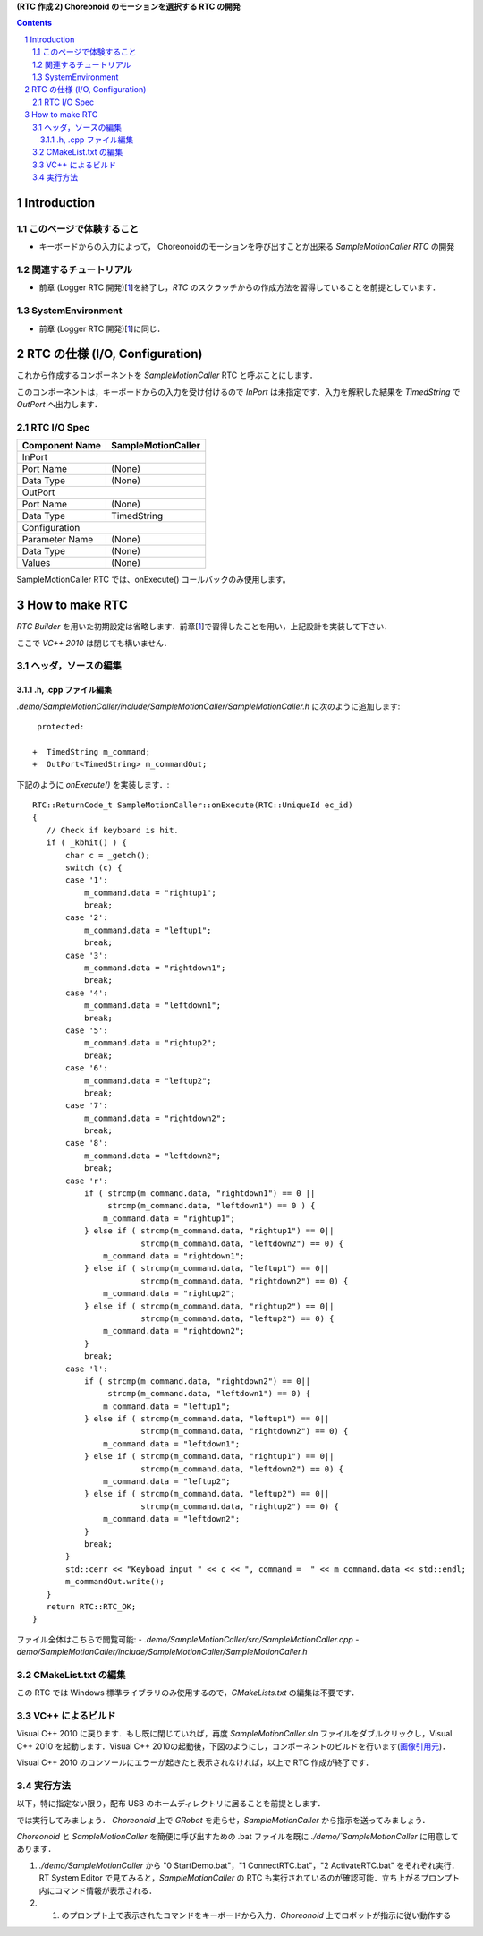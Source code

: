 **(RTC 作成 2) Choreonoid のモーションを選択する RTC の開発**

.. contents::
.. sectnum::

============
Introduction
============

このページで体験すること
========================

- キーボードからの入力によって， Choreonoidのモーションを呼び出すことが出来る `SampleMotionCaller RTC` の開発

関連するチュートリアル
======================
- 前章 (Logger RTC 開発)[1_]を終了し，`RTC` のスクラッチからの作成方法を習得していることを前提としています． 

SystemEnvironment
=================
- 前章 (Logger RTC 開発)[1_]に同じ．

===============================
RTC の仕様 (I/O, Configuration)
===============================

これから作成するコンポーネントを `SampleMotionCaller` RTC と呼ぶことにします．

このコンポーネントは，キーボードからの入力を受け付けるので `InPort` は未指定です．入力を解釈した結果を `TimedString` で `OutPort` へ出力します．

RTC I/O Spec
============

+----------------+--------------------+
| Component Name | SampleMotionCaller |
+================+====================+
|              InPort                 |
+----------------+--------------------+
|Port Name       | (None)             |
+----------------+--------------------+
|Data Type       | (None)             |
+----------------+--------------------+
|              OutPort                |
+----------------+--------------------+
|Port Name       | (None)             |
+----------------+--------------------+
|Data Type       | TimedString        |
+----------------+--------------------+
|              Configuration          |
+----------------+--------------------+
|Parameter Name  | (None)             |
+----------------+--------------------+
|Data Type       | (None)             |
+----------------+--------------------+
|Values          | (None)             |
+----------------+--------------------+

SampleMotionCaller RTC では、onExecute() コールバックのみ使用します。

===============
How to make RTC
===============
`RTC Builder` を用いた初期設定は省略します．前章[1_]で習得したことを用い，上記設計を実装して下さい．

ここで `VC++ 2010` は閉じても構いません．

ヘッダ，ソースの編集
====================

.h, .cpp ファイル編集
---------------------

`.demo/SampleMotionCaller/include/SampleMotionCaller/SampleMotionCaller.h` に次のように追加します::

     protected:

    +  TimedString m_command;
    +  OutPort<TimedString> m_commandOut;

下記のように `onExecute()` を実装します．::

    RTC::ReturnCode_t SampleMotionCaller::onExecute(RTC::UniqueId ec_id)
    {
       // Check if keyboard is hit.
       if ( _kbhit() ) {
           char c = _getch();
           switch (c) {
           case '1':
               m_command.data = "rightup1";
               break;
           case '2':
               m_command.data = "leftup1";
               break;
           case '3':
               m_command.data = "rightdown1";
               break;
           case '4':
               m_command.data = "leftdown1";
               break;
           case '5':
               m_command.data = "rightup2";
               break;
           case '6':
               m_command.data = "leftup2";
               break;
           case '7':
               m_command.data = "rightdown2";
               break;
           case '8':
               m_command.data = "leftdown2";
               break;
           case 'r':
               if ( strcmp(m_command.data, "rightdown1") == 0 ||
                    strcmp(m_command.data, "leftdown1") == 0 ) {
                   m_command.data = "rightup1";
               } else if ( strcmp(m_command.data, "rightup1") == 0||
                           strcmp(m_command.data, "leftdown2") == 0) {
                   m_command.data = "rightdown1";
               } else if ( strcmp(m_command.data, "leftup1") == 0||
                           strcmp(m_command.data, "rightdown2") == 0) {
                   m_command.data = "rightup2";
               } else if ( strcmp(m_command.data, "rightup2") == 0||
                           strcmp(m_command.data, "leftup2") == 0) {
                   m_command.data = "rightdown2";
               }
               break;
           case 'l':
               if ( strcmp(m_command.data, "rightdown2") == 0||
                    strcmp(m_command.data, "leftdown1") == 0) {
                   m_command.data = "leftup1";
               } else if ( strcmp(m_command.data, "leftup1") == 0||
                           strcmp(m_command.data, "rightdown2") == 0) {
                   m_command.data = "leftdown1";
               } else if ( strcmp(m_command.data, "rightup1") == 0||
                           strcmp(m_command.data, "leftdown2") == 0) {
                   m_command.data = "leftup2";
               } else if ( strcmp(m_command.data, "leftup2") == 0||
                           strcmp(m_command.data, "rightup2") == 0) {
                   m_command.data = "leftdown2";
               }
               break;
           }
           std::cerr << "Keyboad input " << c << ", command =  " << m_command.data << std::endl;
           m_commandOut.write();
       }
       return RTC::RTC_OK;
    }

ファイル全体はこちらで閲覧可能:
- `.demo/SampleMotionCaller/src/SampleMotionCaller.cpp`
- `demo/SampleMotionCaller/include/SampleMotionCaller/SampleMotionCaller.h`

CMakeList.txt の編集
====================

この RTC では Windows 標準ライブラリのみ使用するので，`CMakeLists.txt` の編集は不要です．

VC++ によるビルド
=================
Visual C++ 2010 に戻ります．もし既に閉じていれば，再度 `SampleMotionCaller.sln` ファイルをダブルクリックし，Visual C++ 2010 を起動します．Visual C++ 2010の起動後，下図のようにし，コンポーネントのビルドを行います(`画像引用元 <http://www.openrtm.org/openrtm/sites/default/files/1028/VC++_build.png>`_)．

.. image:: http://www.openrtm.org/openrtm/sites/default/files/1028/VC++_build.png

Visual C++ 2010 のコンソールにエラーが起きたと表示されなければ，以上で RTC 作成が終了です．

実行方法
========
以下，特に指定ない限り，配布 USB のホームディレクトリに居ることを前提とします．

では実行してみましょう．
`Choreonoid` 上で `GRobot` を走らせ，`SampleMotionCaller` から指示を送ってみましょう．

`Choreonoid` と `SampleMotionCaller` を簡便に呼び出すための .bat ファイルを既に `./demo/`SampleMotionCaller` に用意してあります．

1) `./demo/SampleMotionCaller` から "0 StartDemo.bat"，"1 ConnectRTC.bat"，"2 ActivateRTC.bat" をそれぞれ実行．RT System Editor で見てみると，`SampleMotionCaller` の RTC も実行されているのが確認可能．立ち上がるプロンプト内にコマンド情報が表示される．

2) 1) のプロンプト上で表示されたコマンドをキーボードから入力．`Choreonoid` 上でロボットが指示に従い動作する

.. _1: 2.1_samplewordlogger.htm
